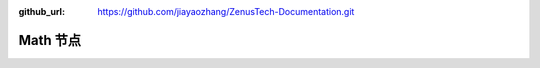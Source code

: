 :github_url: https://github.com/jiayaozhang/ZenusTech-Documentation.git


Math 节点
================================

.. image:: ../../_static/image/install_guide/string.png

